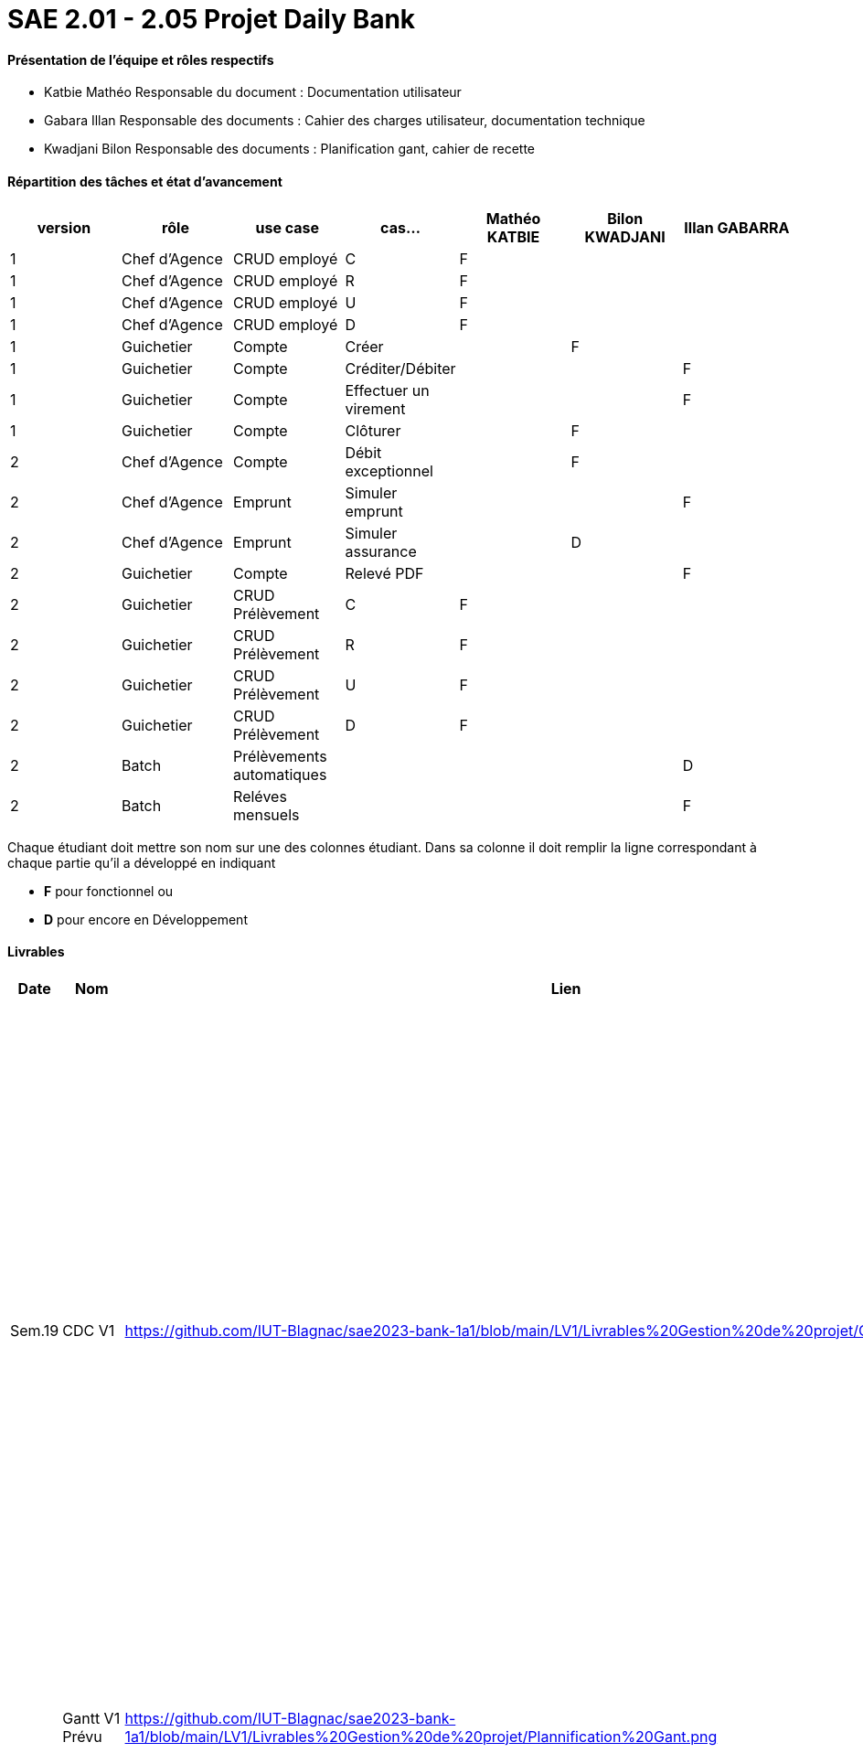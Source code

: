 = SAE 2.01 - 2.05 Projet Daily Bank


==== Présentation de l'équipe et rôles respectifs

- Katbie Mathéo
Responsable du document : Documentation utilisateur

- Gabara Illan
Responsable des documents : Cahier des charges utilisateur, documentation technique

- Kwadjani Bilon 
Responsable des documents : Planification gant, cahier de recette

==== Répartition des tâches et état d'avancement
[options="header,footer"]
|=======================
|version|rôle     |use case   |cas...                 |   Mathéo KATBIE | Bilon KWADJANI  |   Illan GABARRA 
|1    |Chef d’Agence    |CRUD employé  |C| F | |
|1    |Chef d’Agence    |CRUD employé  |R| F | |
|1    |Chef d’Agence |CRUD employé  |U| F | |
|1    |Chef d’Agence   |CRUD employé  |D| F | |
|1    |Guichetier     | Compte | Créer| | F | 
|1    |Guichetier     | Compte | Créditer/Débiter|| |F
|1    |Guichetier     | Compte | Effectuer un virement|| |F
|1    |Guichetier     | Compte | Clôturer|  | F | 
|2    |Chef d’Agence     | Compte | Débit exceptionnel||F | 
|2    |Chef d’Agence     | Emprunt | Simuler emprunt|||F 
|2    |Chef d’Agence     | Emprunt | Simuler assurance||D | 
|2    |Guichetier     | Compte | Relevé PDF|| | F
|2    |Guichetier     | CRUD Prélèvement | C|F| | 
|2    |Guichetier     | CRUD Prélèvement | R|F| | 
|2    |Guichetier     | CRUD Prélèvement | U|F| | 
|2    |Guichetier     | CRUD Prélèvement | D|F| | 
|2    |Batch     | Prélèvements automatiques | || | D
|2    |Batch     | Reléves mensuels | || |F 

|=======================


Chaque étudiant doit mettre son nom sur une des colonnes étudiant.
Dans sa colonne il doit remplir la ligne correspondant à chaque partie qu'il a développé en indiquant

*	*F* pour fonctionnel ou
*	*D* pour encore en Développement

==== Livrables

[cols="1,2,2,5",options=header]
|===
| Date    | Nom         |  Lien                             | Retour
| Sem.19  | CDC V1      |https://github.com/IUT-Blagnac/sae2023-bank-1a1/blob/main/LV1/Livrables%20Gestion%20de%20projet/CDCUV1.adoc                                 |  Manque nom du projet sur page de garde/Client.          V1 est prévue le 16/05, les dates de livrables se donnent à la fin dans les contraintes orga. Présenter les utilisateurs de l'appli et leur rôle, vous pouvez utiliser les UC V0 pour décrire l'existant. Idem pour V1. Il faut prioriser les fonctionnalités à developper.Il manque la description des fichiers fournis avec V0, l'architecture de l'appli. N'y a t'il pas également des contraintes juridiques ? de sécurité ? 
|         |Gantt V1 Prévu|  https://github.com/IUT-Blagnac/sae2023-bank-1a1/blob/main/LV1/Livrables%20Gestion%20de%20projet/Plannification%20Gant.png                             |Il manque des tâches notamment doc User et les jalons avec les dates de livrables.
| 16/05  | CdC V2final|https://github.com/IUT-Blagnac/sae2023-bank-1a1/blob/main/LV2/Livrables%20Gestion%20de%20projet/CDCUV2.adoc                                     |  Note 16/20  Bon travail. Plan à revoir, la problématique arrive un peu tard. Paragraphes non numérotés, des fautes. Manque UC V1 et V2 commentés ainsi que qq règles de gestion (ex. Clôture compte). A noter que la note peut être modulée pour les 2 étudiants qui n'ont pas participé à la rédaction du CDCU à défendre au bilan.
|         | Gantt V1 Réalisé |https://github.com/IUT-Blagnac/sae2023-bank-1a1/blob/main/LV1/Livrables%20Gestion%20de%20projet/Planification%20GANTT%20V1%20R%C3%A9alis%C3%A9%20.png|     Ok attention au format 
|         | Gantt V2 Prevu|https://github.com/IUT-Blagnac/sae2023-bank-1a1/blob/main/LV2/Livrables%20Gestion%20de%20projet/Planification%20GANTT%20V2.png|     Pb format, à mettre en pdf. Attention il y a des fautes d'orthographe dans le nom des tâches.
|         | Doc. Tec. V1 |    https://github.com/IUT-Blagnac/sae2023-bank-1a1/blob/main/LV1/Livrable%20Dev/Documentation-TechniqueV1.adoc    |    Mettre des schémas pour expliquer l'architecture et pourquoi pas les fonctionnalités. Inscrire un client c'est créer un client ... Il manque des explications dans les fonctionnalités non développées pas Illan. Le reste est bien.
|         | Doc User V1    |   https://github.com/IUT-Blagnac/sae2023-bank-1a1/blob/main/LV1/Livrables%20Gestion%20de%20projet/documentUtilisateur.adoc     | Reprendre les bonnes pratiques du cdcu :  page de garde, sommaire interactif ...  Reprendre la présentation des utilisateurs et classer les fonctions par utilisateur. Comment l'utilisateur s'assure que son action a été bien réalisée ? ex. à la suite d'une modification d'un client par exemple. Si ça ne marche pas qui dois-je contacter ? Est-ce que le jar se lance qqsoit mon système d'exploitation, que dois-je avoir installé ? 
|         | Recette V1  |https://github.com/IUT-Blagnac/sae2023-bank-1a1/blob/main/LV1/Livrable%20Dev/Cahier%20de%20recetteV1.adoc| Bien, il faut compléter le test rendre un client inactif.
|         | Suivi projet V1|https://github.com/orgs/IUT-Blagnac/projects/7/views/1 |  QQ doc non livrées à temps. Pensez à créer un milestone V2 avec les issues du Gantt V2. Des issues ne sont pas affectées. Il manque les task list dans les issues notamment de dev. Bon courage !
|         | Code V1 |  https://github.com/IUT-Blagnac/sae2023-bank-1a1/tree/main/LV1/DailyBank  | 
|         | jar projet V1 |   https://github.com/IUT-Blagnac/sae2023-bank-1a1/blob/main/LV1/Livrable%20Dev/DailyBank-1.0%20.jar | Ca marche ! @Mathéo : n'appelez pas le bouton désactiver employé (désactiver a un autre sens), c'est supprimer. Peut-être mettre un popup qui dit : êtes vous sûr de vouloir supprimer.
|         | Javadoc V1 |  https://github.com/IUT-Blagnac/sae2023-bank-1a1/tree/main/LV1/Livrable%20Dev/javadoc  |
| 26/05   | Gantt V2  réalisé    | | 
|         | Doc. Util. V2 |  https://github.com/IUT-Blagnac/sae2023-bank-1a1/blob/main/LV2/Livrables%20Gestion%20de%20projet/DocumentationUtilisateurV2.adoc       |         
|         | Doc. Tec. V2 |                |     
|         | Code V2    |    https://github.com/IUT-Blagnac/sae2023-bank-1a1/tree/main/LV2/DailyBank                 | 
|         | Recette V2 |   https://github.com/IUT-Blagnac/sae2023-bank-1a1/blob/main/LV2/Livrables%20Developpement/Cahier%20de%20recetteV2.adoc                   | 
|         | `jar` projet |    | 

|===
